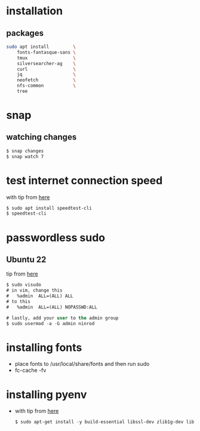 * installation
** packages
   #+BEGIN_SRC sh
     sudo apt install         \
         fonts-fantasque-sans \
         tmux                 \         
         silversearcher-ag    \         
         curl                 \
         jq                   \
         neofetch             \
         nfs-common           \
         tree
         
   #+END_SRC
* snap
** watching changes
   #+BEGIN_SRC sh
     $ snap changes
     $ snap watch 7
   #+END_SRC
* test internet connection speed
  with tip from [[https://askubuntu.com/a/269821/685029][here]]
  #+BEGIN_SRC sh
  $ sudo apt install speedtest-cli
  $ speedtest-cli
  #+END_SRC
* passwordless sudo
** Ubuntu 22
tip from [[https://askubuntu.com/a/443071][here]]
   #+BEGIN_SRC emacs-lisp
     $ sudo visudo
     # in vim, change this
     #   %admin  ALL=(ALL) ALL
     # to this
     #   %admin  ALL=(ALL) NOPASSWD:ALL     

     # lastly, add your user to the admin group
     $ sudo usermod -a -G admin ninrod
   #+END_SRC
* installing fonts
  - place fonts to /usr/local/share/fonts and then run sudo
  - fc-cache -fv
* installing pyenv
- with tip from [[https://gist.github.com/luzfcb/ef29561ff81e81e348ab7d6824e14404][here]]
  #+BEGIN_SRC emacs-lisp  
    $ sudo apt-get install -y build-essential libssl-dev zlib1g-dev libbz2-dev libreadline-dev libsqlite3-dev wget curl llvm gettext libncurses5-dev tk-dev tcl-dev blt-dev libgdbm-dev git python2-dev python3-dev aria2 lzma liblzma-dev
  #+END_SRC
